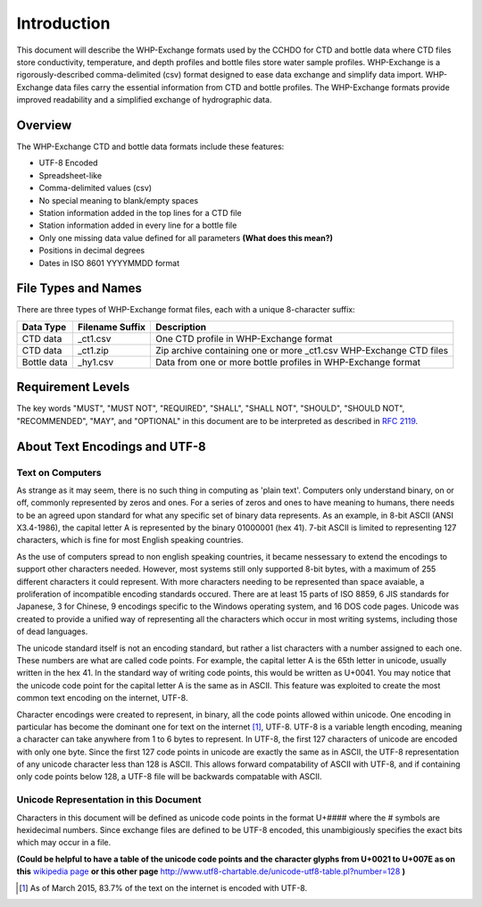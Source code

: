 Introduction
================

This document will describe the WHP-Exchange formats used by the CCHDO for CTD and bottle data where CTD files store conductivity, temperature, and depth profiles and bottle files store water sample profiles.
WHP-Exchange is a rigorously-described comma-delimited (csv) format designed to ease data exchange and simplify data import.
WHP-Exchange data files carry the essential information from CTD and bottle profiles.
The WHP-Exchange formats provide improved readability and a simplified exchange of hydrographic data.


Overview
--------
The WHP-Exchange CTD and bottle data formats include these features:

* UTF-8 Encoded
* Spreadsheet-like
* Comma-delimited values (csv)
* No special meaning to blank/empty spaces
* Station information added in the top lines for a CTD file
* Station information added in every line for a bottle file
* Only one missing data value defined for all parameters **(What does this mean?)**
* Positions in decimal degrees
* Dates in ISO 8601 YYYYMMDD format


File Types and Names
--------------------
There are three types of WHP-Exchange format files, each with a unique 8-character suffix:

============ ================== ===========
Data Type    Filename Suffix    Description
============ ================== ===========
CTD data     _ct1.csv           One CTD profile in WHP-Exchange format
CTD data     _ct1.zip           Zip archive containing one or more _ct1.csv WHP-Exchange CTD files
Bottle data  _hy1.csv           Data from one or more bottle profiles in WHP-Exchange format
============ ================== ===========

Requirement Levels
------------------
The key words "MUST", "MUST NOT", "REQUIRED", "SHALL", "SHALL NOT",
"SHOULD", "SHOULD NOT", "RECOMMENDED",  "MAY", and "OPTIONAL" in 
this document are to be interpreted as described in :rfc:`2119`.

About Text Encodings and UTF-8
------------------------------

Text on Computers
^^^^^^^^^^^^^^^^^
As strange as it may seem, there is no such thing in computing as 'plain text'.
Computers only understand binary, on or off, commonly represented by zeros and ones.
For a series of zeros and ones to have meaning to humans, there needs to be an agreed upon standard for what any specific set of binary data represents.
As an example, in 8-bit ASCII (ANSI X3.4-1986), the capital letter A is represented by the binary 01000001 (hex 41).
7-bit ASCII is limited to representing 127 characters, which is fine for most English speaking countries.

As the use of computers spread to non english speaking countries, it became nessessary to extend the encodings to support other characters needed.
However, most systems still only supported 8-bit bytes, with a maximum of 255 different characters it could represent.
With more characters needing to be represented than space avaiable, a proliferation of incompatible encoding standards occured.
There are at least 15 parts of ISO 8859, 6 JIS standards for Japanese, 3 for Chinese, 9 encodings specific to the Windows operating system, and 16 DOS code pages.
Unicode was created to provide a unified way of representing all the characters which occur in most writing systems, including those of dead languages.

The unicode standard itself is not an encoding standard, but rather a list characters with a number assigned to each one. 
These numbers are what are called code points.
For example, the capital letter A is the 65th letter in unicode, usually written in the hex 41.
In the standard way of writing code points, this would be written as U+0041.
You may notice that the unicode code point for the capital letter A is the same as in ASCII.
This feature was exploited to create the most common text encoding on the internet, UTF-8.

Character encodings were created to represent, in binary, all the code points allowed within unicode.
One encoding in particular has become the dominant one for text on the internet [#f1]_, UTF-8.
UTF-8 is a variable length encoding, meaning a character can take anywhere from 1 to 6 bytes to represent.
In UTF-8, the first 127 characters of unicode are encoded with only one byte.
Since the first 127 code points in unicode are exactly the same as in ASCII, the UTF-8 representation of any unicode character less than 128 is ASCII.
This allows forward compatability of ASCII with UTF-8, and if containing only code points below 128, a UTF-8 file will be backwards compatable with ASCII.

Unicode Representation in this Document
^^^^^^^^^^^^^^^^^^^^^^^^^^^^^^^^^^^^^^^

Characters in this document will be defined as unicode code points in the format U+#### where the # symbols are hexidecimal numbers.
Since exchange files are defined to be UTF-8 encoded, this unambigiously specifies the exact bits which may occur in a file.

**(Could be helpful to have a table of the unicode code points and the character glyphs from U+0021 to U+007E as on this** `wikipedia page`_ **or this other page** http://www.utf8-chartable.de/unicode-utf8-table.pl?number=128 **)**

.. _wikipedia page: https://en.wikipedia.org/wiki/List_of_Unicode_characters#Basic_Latin

.. [#f1] As of March 2015, 83.7% of the text on the internet is encoded with UTF-8.
